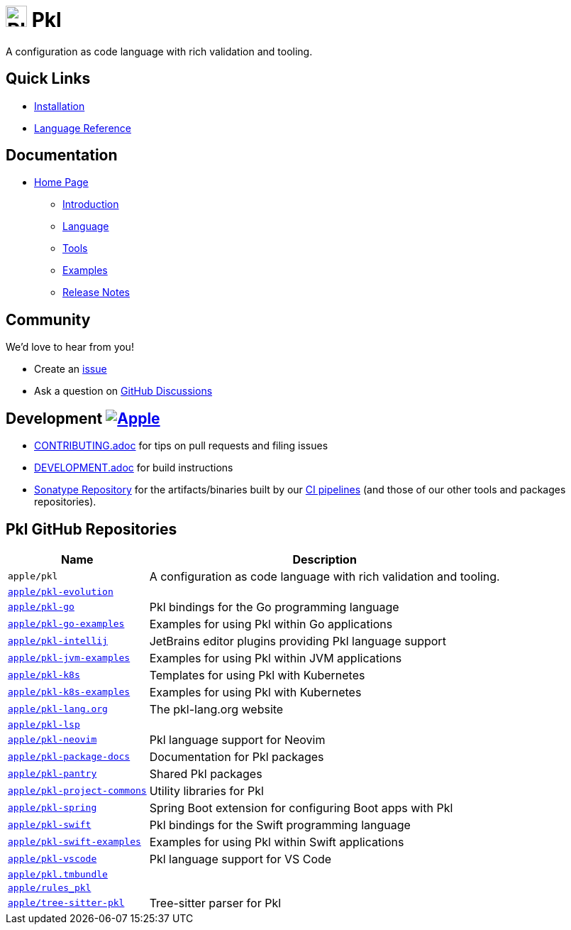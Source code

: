 = image:.idea/icon.svg[Pkl,30] Pkl 

:uri-homepage: https://pkl-lang.org
:uri-docs: {uri-homepage}/main/current
:uri-docs-introduction: {uri-docs}/introduction
:uri-docs-release-notes: {uri-docs}/release-notes
:uri-docs-language: {uri-docs}/language
:uri-docs-tools: {uri-docs}/tools
:uri-github-issue: https://github.com/apple/pkl/issues
:uri-github-discussions: https://github.com/apple/pkl/discussions
:uri-pkl-examples: https://pkl-lang.org/main/current/examples.html
:uri-installation: https://pkl-lang.org/main/current/pkl-cli/index.html#installation
:uri-lang-reference: https://pkl-lang.org/main/current/language-reference/index.html
:uri-ci-artifacts: https://s01.oss.sonatype.org/content/groups/public/org/pkl-lang/
:uri-ci-pipeline: https://app.circleci.com/pipelines/github/apple/pkl

A configuration as code language with rich validation and tooling.

== Quick Links

* {uri-installation}[Installation]
* {uri-lang-reference}[Language Reference]

== Documentation

* {uri-homepage}[Home Page]
** {uri-docs-introduction}[Introduction]
** {uri-docs-language}[Language]
** {uri-docs-tools}[Tools]
** {uri-pkl-examples}[Examples]
** {uri-docs-release-notes}[Release Notes]

== Community

We'd love to hear from you!

* Create an {uri-github-issue}[issue]
* Ask a question on {uri-github-discussions}[GitHub Discussions]

== Development image:https://circleci.com/gh/apple/pkl.svg?style=svg["Apple", link="https://app.circleci.com/pipelines/github/apple/pkl"]
* link:CONTRIBUTING.adoc[] for tips on pull requests and filing issues
* link:DEVELOPMENT.adoc[] for build instructions
* {uri-ci-artifacts}[Sonatype Repository] for the artifacts/binaries built by our {uri-ci-pipeline}[CI pipelines] (and those of our other tools and packages repositories).

== Pkl GitHub Repositories

[%autowidth]
|===
|Name |Description

|`apple/pkl`
|A configuration as code language with rich validation and tooling.

|https://github.com/apple/pkl-evolution[`apple/pkl-evolution`]
|

|https://github.com/apple/pkl-go[`apple/pkl-go`]
|Pkl bindings for the Go programming language

|https://github.com/apple/pkl-go-examples[`apple/pkl-go-examples`]
|Examples for using Pkl within Go applications

|https://github.com/apple/pkl-intellij[`apple/pkl-intellij`]
|JetBrains editor plugins providing Pkl language support

|https://github.com/apple/pkl-jvm-examples[`apple/pkl-jvm-examples`]
|Examples for using Pkl within JVM applications

|https://github.com/apple/pkl-k8s[`apple/pkl-k8s`]
|Templates for using Pkl with Kubernetes

|https://github.com/apple/pkl-k8s-examples[`apple/pkl-k8s-examples`]
|Examples for using Pkl with Kubernetes

|https://github.com/apple/pkl-lang.org[`apple/pkl-lang.org`]
|The pkl-lang.org website

|https://github.com/apple/pkl-lsp[`apple/pkl-lsp`]
|

|https://github.com/apple/pkl-neovim[`apple/pkl-neovim`]
|Pkl language support for Neovim

|https://github.com/apple/pkl-package-docs[`apple/pkl-package-docs`]
|Documentation for Pkl packages

|https://github.com/apple/pkl-pantry[`apple/pkl-pantry`]
|Shared Pkl packages

|https://github.com/apple/pkl-project-commons[`apple/pkl-project-commons`]
|Utility libraries for Pkl

|https://github.com/apple/pkl-spring[`apple/pkl-spring`]
|Spring Boot extension for configuring Boot apps with Pkl

|https://github.com/apple/pkl-swift[`apple/pkl-swift`]
|Pkl bindings for the Swift programming language

|https://github.com/apple/pkl-swift-examples[`apple/pkl-swift-examples`]
|Examples for using Pkl within Swift applications

|https://github.com/apple/pkl-vscode[`apple/pkl-vscode`]
|Pkl language support for VS Code

|https://github.com/apple/pkl.tmbundle[`apple/pkl.tmbundle`]
|

|https://github.com/apple/rules_pkl[`apple/rules_pkl`]
|

|https://github.com/apple/tree-sitter-pkl[`apple/tree-sitter-pkl`]
|Tree-sitter parser for Pkl
|===
